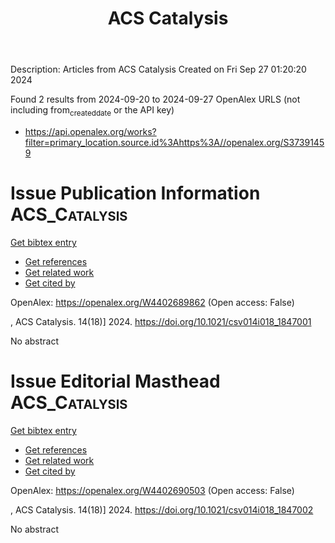 #+TITLE: ACS Catalysis
Description: Articles from ACS Catalysis
Created on Fri Sep 27 01:20:20 2024

Found 2 results from 2024-09-20 to 2024-09-27
OpenAlex URLS (not including from_created_date or the API key)
- [[https://api.openalex.org/works?filter=primary_location.source.id%3Ahttps%3A//openalex.org/S37391459]]

* Issue Publication Information  :ACS_Catalysis:
:PROPERTIES:
:UUID: https://openalex.org/W4402689862
:TOPICS: 
:PUBLICATION_DATE: 2024-09-20
:END:    
    
[[elisp:(doi-add-bibtex-entry "https://doi.org/10.1021/csv014i018_1847001")][Get bibtex entry]] 

- [[elisp:(progn (xref--push-markers (current-buffer) (point)) (oa--referenced-works "https://openalex.org/W4402689862"))][Get references]]
- [[elisp:(progn (xref--push-markers (current-buffer) (point)) (oa--related-works "https://openalex.org/W4402689862"))][Get related work]]
- [[elisp:(progn (xref--push-markers (current-buffer) (point)) (oa--cited-by-works "https://openalex.org/W4402689862"))][Get cited by]]

OpenAlex: https://openalex.org/W4402689862 (Open access: False)
    
, ACS Catalysis. 14(18)] 2024. https://doi.org/10.1021/csv014i018_1847001 
     
No abstract    

    

* Issue Editorial Masthead  :ACS_Catalysis:
:PROPERTIES:
:UUID: https://openalex.org/W4402690503
:TOPICS: 
:PUBLICATION_DATE: 2024-09-20
:END:    
    
[[elisp:(doi-add-bibtex-entry "https://doi.org/10.1021/csv014i018_1847002")][Get bibtex entry]] 

- [[elisp:(progn (xref--push-markers (current-buffer) (point)) (oa--referenced-works "https://openalex.org/W4402690503"))][Get references]]
- [[elisp:(progn (xref--push-markers (current-buffer) (point)) (oa--related-works "https://openalex.org/W4402690503"))][Get related work]]
- [[elisp:(progn (xref--push-markers (current-buffer) (point)) (oa--cited-by-works "https://openalex.org/W4402690503"))][Get cited by]]

OpenAlex: https://openalex.org/W4402690503 (Open access: False)
    
, ACS Catalysis. 14(18)] 2024. https://doi.org/10.1021/csv014i018_1847002 
     
No abstract    

    
